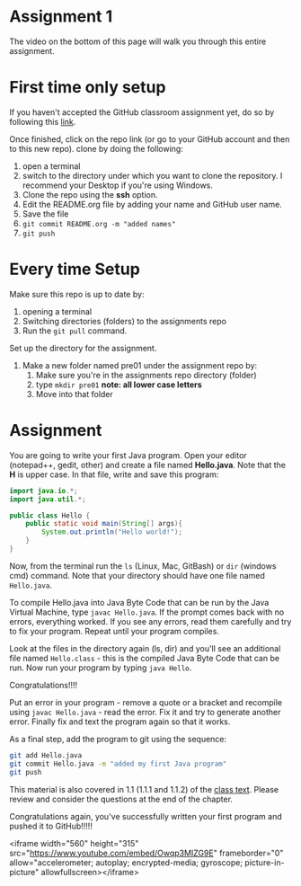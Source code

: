 * Assignment 1

The video on the bottom of this page will walk you through this entire
assignment. 

* First time only setup

If you haven't accepted the GitHub classroom assignment yet, do so by
following this [[https://classroom.github.com/a/LQFq7rWm][link]].

Once finished, click on the repo link (or go to your GitHub account
and then to this new repo). clone by doing the following:

1. open a terminal
2. switch to the directory under which you want to clone the
   repository. I recommend your Desktop if you're using Windows. 
3. Clone the repo using the *ssh* option.
4. Edit the README.org file by adding your name and GitHub user name.
5. Save the file
6. ~git commit README.org -m "added names"~
7. ~git push~

* Every time Setup

Make sure this repo is up to date by:
1. opening a terminal
2. Switching directories (folders) to the assignments repo
3. Run the ~git pull~ command.

Set up the directory for the assignment.
1. Make a new folder named pre01 under the assignment repo by:
   1. Make sure you're in the assignments repo directory (folder)
   2. type ~mkdir pre01~ *note: all lower case letters*
   3. Move into that folder

* Assignment

You are going to write your first Java program. Open your editor
(notepad++, gedit, other) and create a file named *Hello.java*. Note
that the *H* is upper case. In that file, write and save this program:

#+begin_src java
  import java.io.*;
  import java.util.*;

  public class Hello {
      public static void main(String[] args){
          System.out.println("Hello world!");
      }
  }
#+end_src

Now, from the terminal run the ~ls~ (Linux, Mac, GitBash) or ~dir~
(windows cmd) command. Note that your directory should have one file
named ~Hello.java~. 

To compile Hello.java into Java Byte Code that can be run by the Java
Virtual Machine, type ~javac Hello.java~. If the prompt comes back
with no errors, everything worked. If you see any errors, read them
carefully and try to fix your program. Repeat until your program
compiles. 

Look at the files in the directory again (ls, dir) and you'll see an
additional file named ~Hello.class~ - this is the compiled Java Byte
Code that can be run. Now run your program by typing ~java Hello~.

Congratulations!!!!

Put an error in your program - remove a quote or a bracket and
recompile using ~javac Hello.java~ - read the error. Fix it and try to
generate another error. Finally fix and text the program again so that
it works.

As a final step, add the program to git using the sequence:

#+begin_src bash
git add Hello.java
git commit Hello.java -m "added my first Java program"
git push
#+end_src

This material is also covered in 1.1 (1.1.1 and 1.1.2) of the [[https://introcs.cs.princeton.edu/java/10elements/][class text]]. Please
review and consider the questions at the end of the chapter.

Congratulations again, you've successfully written your first program
and pushed it to GitHub!!!!!

<iframe width="560" height="315" src="https://www.youtube.com/embed/Owqp3MIZG9E" frameborder="0" allow="accelerometer; autoplay; encrypted-media; gyroscope; picture-in-picture" allowfullscreen></iframe>
